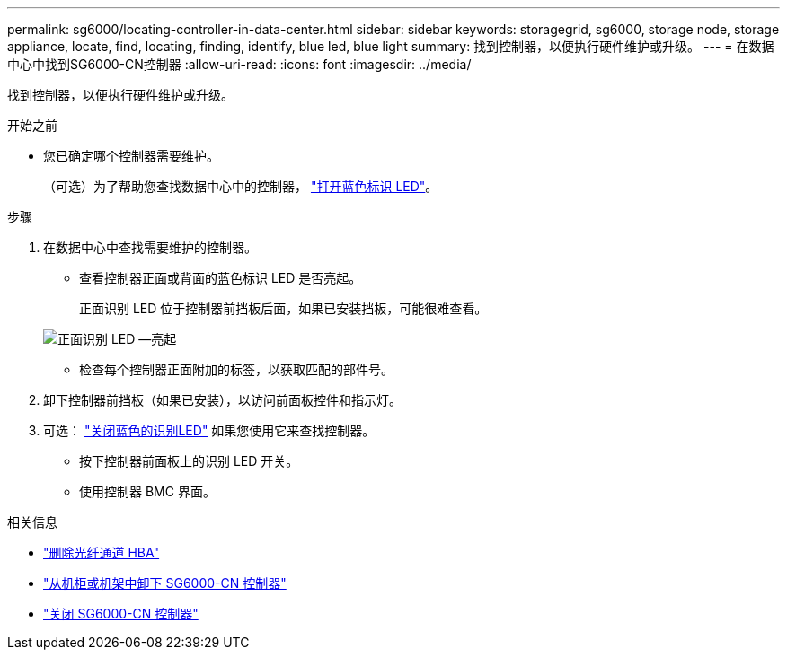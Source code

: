 ---
permalink: sg6000/locating-controller-in-data-center.html 
sidebar: sidebar 
keywords: storagegrid, sg6000, storage node, storage appliance, locate, find, locating, finding, identify, blue led, blue light 
summary: 找到控制器，以便执行硬件维护或升级。 
---
= 在数据中心中找到SG6000-CN控制器
:allow-uri-read: 
:icons: font
:imagesdir: ../media/


[role="lead"]
找到控制器，以便执行硬件维护或升级。

.开始之前
* 您已确定哪个控制器需要维护。
+
（可选）为了帮助您查找数据中心中的控制器， link:turning-controller-identify-led-on-and-off.html["打开蓝色标识 LED"]。



.步骤
. 在数据中心中查找需要维护的控制器。
+
** 查看控制器正面或背面的蓝色标识 LED 是否亮起。
+
正面识别 LED 位于控制器前挡板后面，如果已安装挡板，可能很难查看。

+
image::../media/sg6060_front_panel_service_led_on.jpg[正面识别 LED —亮起]

** 检查每个控制器正面附加的标签，以获取匹配的部件号。


. 卸下控制器前挡板（如果已安装），以访问前面板控件和指示灯。
. 可选： link:turning-controller-identify-led-on-and-off.html["关闭蓝色的识别LED"] 如果您使用它来查找控制器。
+
** 按下控制器前面板上的识别 LED 开关。
** 使用控制器 BMC 界面。




.相关信息
* link:reinstalling-fibre-channel-hba.html#remove-fibre-channel-hba["删除光纤通道 HBA"]
* link:reinstalling-sg6000-cn-controller-into-cabinet-or-rack.html#remove-sg6000-cn-controller-from-cabinet-or-rack["从机柜或机架中卸下 SG6000-CN 控制器"]
* link:power-sg6000-cn-controller-off-on.html#shut-down-sg6000-cn-controller["关闭 SG6000-CN 控制器"]


